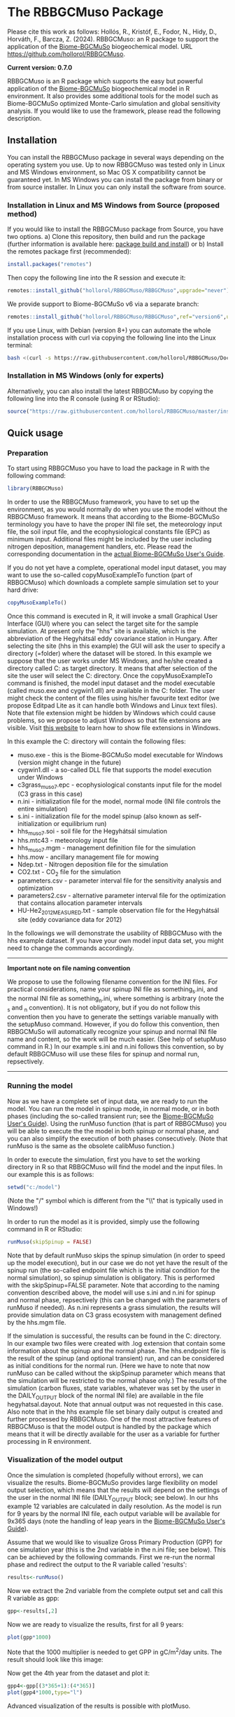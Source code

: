 #+BEGIN_HTML
<img width="200px" align="right" position="absolute" style="position: absolute; top: 0; right: 0; border: 0;" src="https://raw.githubusercontent.com/hollorol/RBBGCMuso/master/images/logo.jpg" alt="Fork me on GitHub">
#+END_HTML

* The RBBGCMuso Package
#+AUTHOR: Roland HOLLÓS, Zoltán BARCZA, Erzsébet KRISTÓF

Please cite this work as follows:
Hollós, R., Kristóf, E., Fodor, N., Hidy, D., Horváth, F., Barcza, Z. (2024).
RBBGCMuso: an R package to support the application of the [[http://nimbus.elte.hu/bbgc/][Biome-BGCMuSo]] biogeochemical model. URL https://github.com/hollorol/RBBGCMuso.

*Current version: 0.7.0*

RBBGCMuso is an R package which supports the easy but powerful application of the [[http://nimbus.elte.hu/bbgc/][Biome-BGCMuSo]] biogeochemical model in R environment. It also provides some additional tools for the model such as Biome-BGCMuSo optimized Monte-Carlo simulation and global sensitivity analysis. If you would like to use the framework, please read the following description. 

** Installation
You can install the RBBGCMuso package in several ways depending on the operating system you use. Up to now RBBGCMuso was tested only in Linux and MS Windows environment, so Mac OS X compatibility cannot be guaranteed yet. In MS Windows you can install the package from binary or from source installer. In Linux you can only install the software from source.  

*** Installation in Linux and MS Windows from Source (proposed method)
If you would like to install the RBBGCMuso package from Source, you have two options. 
a) Clone this repository, then build and run the package (further information is available here: [[http://kbroman.org/pkg_primer/pages/build.html][package build and install]])
or
b) Install the remotes package first (recommended):
#+BEGIN_SRC R :eval no
install.packages("remotes")
#+END_SRC

Then copy the following line into the R session and execute it:
#+BEGIN_SRC R :eval no
remotes::install_github("hollorol/RBBGCMuso/RBBGCMuso",upgrade="never")
#+END_SRC

We provide support to Biome-BGCMuSo v6 via a separate branch:
#+BEGIN_SRC R :eval no
remotes::install_github("hollorol/RBBGCMuso/RBBGCMuso",ref="version6",upgrade="never")
#+END_SRC


If you use Linux, with Debian (version 8+) you can automate the whole installation process with curl via copying the following line into the Linux terminal:
#+BEGIN_SRC bash :eval no
bash <(curl -s https://raw.githubusercontent.com/hollorol/RBBGCMuso/Documentation/debianInstaller.sh)
#+END_SRC

*** Installation in MS Windows (only for experts)
Alternatively, you can also install the latest RBBGCMuso by copying the following line into the R console (using R or RStudio):
#+BEGIN_SRC R :eval no
source("https://raw.githubusercontent.com/hollorol/RBBGCMuso/master/installWin.R")
#+END_SRC

** Quick usage
*** Preparation

To start using RBBGCMuso you have to load the package in R with the following command:
#+BEGIN_SRC R :eval no
library(RBBGCMuso)
#+END_SRC

In order to use the RBBGCMuso framework, you have to set up the environment, as you would normally do when you use the model without the RBBGCMuso framework. It means that according to the Biome-BGCMuSo terminology you have to have the proper INI file set, the meteorology input file, the soil input file, and the ecophysiological constants file (EPC) as minimum input. Additional files might be included by the user including nitrogen deposition, management handlers, etc. Please read the corresponding documentation in the [[http://nimbus.elte.hu/bbgc/files/Manual_BBGC_MuSo_v6.1.pdf][actual Biome-BGCMuSo User's Guide]].

If you do not yet have a complete, operational model input dataset, you may want to use the so-called copyMusoExampleTo function (part of RBBGCMuso) which downloads a complete sample simulation set to your hard drive:

#+BEGIN_SRC R :eval no
copyMusoExampleTo()
#+END_SRC 

Once this command is executed in R, it will invoke a small Graphical User Interface (GUI) where you can select the target site for the sample simulation. At present only the "hhs" site is available, which is the abbreviation of the Hegyhátsál eddy covariance station in Hungary. After selecting the site (hhs in this example) the GUI will ask the user to specify a directory (=folder) where the dataset will be stored. In this example we suppose that the user works under MS Windows, and he/she created a directory called C:\model as target directory. It means that after selection of the site the user will select the C:\model directory. 
Once the copyMusoExampleTo command is finished, the model input dataset and the model executable (called muso.exe and cygwin1.dll) are available in the C:\model folder. The user might check the content of the files using his/her favourite text editor (we propose Editpad Lite as it can handle both Windows and Linux text files). Note that file extension might be hidden by Windows which could cause problems, so we propose to adjust Windows so that file extensions are visible. Visit [[https://www.thewindowsclub.com/show-file-extensions-in-windows][this website]] to learn how to show file extensions in Windows. 

In this example the C:\model directory will contain the following files:
- muso.exe - this is the Biome-BGCMuSo model executable for Windows (version might change in the future)
- cygwin1.dll - a so-called DLL file that supports the model execution under Windows
- c3grass_muso7.epc - ecophysiological constants input file for the model (C3 grass in this case)
- n.ini - initialization file for the model, normal mode (INI file controls the entire simulation)
- s.ini - initialization file for the model spinup (also known as self-initialization or equilibrium run)
- hhs_muso7.soi - soil file for the Hegyhátsál simulation
- hhs.mtc43 - meteorology input file
- hhs_muso7.mgm - management definition file for the simulation
- hhs.mow - ancillary management file for mowing
- Ndep.txt - Nitrogen deposition file for the simulation
- CO2.txt - CO_{2} file for the simulation
- parameters.csv - parameter interval file for the sensitivity analysis and optimization
- parameters2.csv - alternative parameter interval file for the optimization that contains allocation parameter intervals
- HU-He2_2012_MEASURED.txt - sample observation file for the Hegyhátsál site (eddy covariance data for 2012)

In the followings we will demonstrate the usability of RBBGCMuso with the hhs example dataset. If you have your own model input data set, you might need to change the commands accordingly. 



----------
*Important note on file naming convention*

We propose to use the following filename convention for the INI files. For practical considerations, name your spinup INI file as something_s.ini, and the normal INI file as something_n.ini, where something is arbitrary (note the _s and _n convention). It is not obligatory, but if you do not follow this convention then you have to generate the settings variable 
manually with the setupMuso command. However, if you do follow this convention, then RBBGCMuSo will automatically recognize your spinup and normal INI file name and content, so the work will be much easier. (See help of setupMuso command in R.)
In our example s.ini and n.ini follows this convention, so by default RBBGCMuso will use these files for spinup and normal run, repsectively. 
----------


*** Running the model

Now as we have a complete set of input data, we are ready to run the model. You can run the model in spinup mode, in normal mode, or in both phases (including the so-called transient run; see the [[http://nimbus.elte.hu/bbgc/files/Manual_BBGC_MuSo_v6.1.pdf][Biome-BGCMuSo User's Guide]]). Using the runMuso function (that is part of RBBGCMuso) you will be able to execute the the model in both spinup or normal phase, and you can also simplify the execution of both phases consecutively. (Note that runMuso is the same as the obsolete calibMuso function.) 

In order to execute the simulation, first you have to set the working directory in R so that RBBGCMuso will find the model and the input files. In our example this is as follows:

#+BEGIN_SRC R :eval no
setwd("c:/model")
#+END_SRC 

(Note the "/" symbol which is different from the "\\" that is typically used in Windows!)

In order to run the model as it is provided, simply use the following command in R or RStudio:

#+BEGIN_SRC R :eval no
runMuso(skipSpinup = FALSE)
#+END_SRC

Note that by default runMuso skips the spinup simulation (in order to speed up the model execution), but in our case we do not yet have the result of the spinup run (the so-called endpoint file which is the initial condition for the normal simulation), so spinup simulation is obligatory. This is performed with the skipSpinup=FALSE parameter. Note that according to the naming convention described above, the model will use s.ini and n.ini for spinup and normal phase, repsectively (this can be changed with the parameters of runMuso if needed). As n.ini represents a grass simulation, the results will provide simulation data on C3 grass ecosystem with management defined by the hhs.mgm file. 

If the simulation is successful, the results can be found in the C:\model directory. In our example two files were created with .log extension that contain some information about the spinup and the normal phase. The hhs.endpoint file is the result of the spinup (and optional transient) run, and can be considered as initial conditions for the normal run. (Here we have to note that now runMuso can be called without the skipSpinup parameter which means that the simulation will be restricted to the normal phase only.) The results of the simulation (carbon fluxes, state variables, whatever was set by the user in the DAILY_OUTPUT block of the normal INI file) are available in the file hegyhatsal.dayout. Note that annual output was not requested in this case. Also note that in the hhs example file set binary daily output is created and further processed by RBBGCMuso. One of the most attractive features of RBBGCMuso is that the model output is handled by the package which means that it will be directly available for the user as a variable for further processing in R environment. 

*** Visualization of the model output

Once the simulation is completed (hopefully without errors), we can visualize the results. Biome-BGCMuSo provides large flexibility on model output selection, which means that the results will depend on the settings of the user in the normal INI file (DAILY_OUTPUT block; see below). In our hhs example 12 variables are calculated in daily resolution. As the model is run for 9 years by the normal INI file, each output variable will be available for 9x365 days (note the handling of leap years in the [[http://nimbus.elte.hu/bbgc/files/Manual_BBGC_MuSo_v6.1.pdf][Biome-BGCMuSo User's Guide]]). 

Assume that we would like to visualize Gross Primary Production (GPP) for one simulation year (this is the 2nd variable in the n.ini file; see below). This can be achieved by the following commands. First we re-run the normal phase and redirect the output to the R variable called 'results':

#+BEGIN_SRC R :eval no
results<-runMuso()
#+END_SRC

Now we extract the 2nd variable from the complete output set and call this R variable as gpp:

#+BEGIN_SRC R :eval no
gpp<-results[,2]
#+END_SRC

Now we are ready to visualize the results, first for all 9 years:

#+BEGIN_SRC R :eval no
plot(gpp*1000)
#+END_SRC

Note that the 1000 multiplier is needed to get GPP in gC/m^{2}/day units.
The result should look like this image:

#+BEGIN_HTML
<img width="600px"  
src="https://github.com/hollorol/RBBGCMuso/blob/eae5f7f83aacc68880236c7480d6ba4d17990375/images/gpp01.png" alt="GPP plot">
#+END_HTML

Now get the 4th year from the dataset and plot it:

#+BEGIN_SRC R :eval no
gpp4<-gpp[(3*365+1):(4*365)]
plot(gpp4*1000,type="l")
#+END_SRC

Advanced visualization of the results is possible with plotMuso.

*** Selection of output variables

The visualization example above used the Hegyhátsál sample simulation with the predefined output variables that we included in the initialization file of the normal phase. The available output variables can be checked by the user by opening the n.ini file (normal phase initialization file) with a text editor (e.g. Notepad, or our favourite EditPad Lite). Check the DAILY_OUTPUT block within the n.ini. This should look like this (with more spaces between the numbers and the descriptors):

#+BEGIN_SRC text
DAILY_OUTPUT
12       number of daily output variables
2520     proj_lai
3009     daily_GPP
3014     daily_Reco
171      evapotransp
2502     n_actphen
2603     vwc00-03cm
2604     vwc03-10cm
2605     vwc10-30cm
75       GDD
2636     rooting_depth
2716     m_soilstress
671      m_vegc_to_SNSC
#+END_SRC

Note the number right below the DAILY_OUTPUT line that indicates the number of selected output variables. If you decide to change the number of output variables, the number (currently 12) should be adjusted accordingly. At present the R package handles only daily output data, but the user should acknowledge the optional annual output set in the ini file as well. 
Biome-BGCMuSo offers a large number of posible output variables. The full list of variables are available at the website of the model as an Excel file: https://nimbus.elte.hu/~bzoli/public/OUTGOING/muso70beta07/Biome-BGCMuSo7.0-b7_outputs.xlsx

Selection of output variables is primarily driven by the need of the user: it depends on the process that the user would like to study. We made an effort to provide all possible variables that are comparable with the observations. 
One might be interested in carbon fluxes like Net Ecosystem Exchange (NEE), Gross Primary Production (GPP), total ecosystem respiation (Reco, all comparable with eddy covariance measurements), evapotransporation (ET), Net Primary Production (NPP), soil organic carbon (SOC) content, leaf area index (LAI), aboveground woody biomass and coarse woody debris in forests, crop yield, rooting depth, aoveground or total biomass for herbaceous vegetation, litter, soil respiration, soil water content for 10 soil layers, soil N2O efflux, etc. 

Below we list the most common output variables that can be calculated by the model. 

#+BEGIN_SRC text
50    tsoil[0] - soil temperature of the topmost soil layer (0-3 cm) [Celsius]
171   evapotranspiration [kgH2O/m2/day, equivalent with mm/day]
518   soil1c_total - total soil organic carbon content in the 1st soil pool [kgC/m2]
519   soil2c_total - total soil organic carbon content in the 2nd soil pool [kgC/m2]
520   soil3c_total - total soil organic carbon content in the 3rd soil pool [kgC/m2]
521   soil4c_total - total carbon content in the recalcitrant SOC pool [kgC/m2]
3061  total soilc - total SOC pool [kgC/m2]
313   fruitc - carbon content of the fruit/yield pool [kgC/m2] (this is used for frop yield estimation)
2527  plant height [m]
2528  NDVI [dimless]
2520  proj_lai - this is what we typically refer as Leaf Area Index (LAI) [m2/m2] 
2603  vwc[0] - volumetric soil water content of the 1st layer (0-3 cm) [m3/m3] 
2604  vwc[1] - volumetric soil water content of the 2nd layer (3-10 cm) [m3/m3] 
2605  vwc[2] - volumetric soil water content of the 3rd layer (10-30 cm) [m3/m3] 
2606  vwc[3] - volumetric soil water content of the 4th layer (30-60 cm) [m3/m3] 
2607  vwc[4] - volumetric soil water content of the 5th layer (60-90 cm) [m3/m3] 
2608  vwc[5] - volumetric soil water content of the 6th layer (90-120 cm) [m3/m3]
2609  vwc[6] - volumetric soil water content of the 7th layer (120-150 cm) [m3/m3] 
3006  daily_npp - daily Net Primary Production [kgC/m2/day]
3005  daily_nep - daily Net Ecosystem Production (estimated by -NEE) [kgC/m2/day]	
3009  daily_gpp - daily Gross Primary Production [kgC/m2/day]
3037  cum_yieldC_HRV - harvested fruit that is crop yield in case of croplands [kgC/m2]
75    GDD - growing degree day, used for the phenophase length calculations
1531  SUM of the soil mineral NH4+ in the total soil column [kgN/m2]
1532  SUM of the soil mineral NO3- in the total soil column [kgN/m2]
3013  daily soil respiration [kgC/m2/day]
307   leafC - total leaf carbon content [kgC/m2]
310   fine root C - total fine root carbon content [kgC/m2]
316   soft stem C - total soft stem carbon content [kgC/m2] (only for herbaceous vegetation)
407   standing dead biomass [kgC/m2] - that is the inactive standing plant pool not yet part of the litter pool
319   livestemC - aboveground live woody biomass [kgC/m2]
322   deadstemC - aboveground dead woody biomass [kgC/m2]
3160  total abovegound woody biomass C [kgC/m2] 
401   CWD - coarse woody debris [kgC/m2] 
#+END_SRC

A note from the Biome-BGC User's Guide: "Livewood is defined as the actively respiring woody tissue, that is, the lateral sheathing meristem of phloem tissue, plus any ray parenchyma extending radially into the xylem tissue. Deadwood consists of all the other woody material, including the heartwood, the xylem, and the bark." In this sense aboveground woody biomass can be calculated as the sum of output variables 319 and 322 (plus the corresponding storage/transfer pools). For convenience, variable 3160 can be used as it represents the sum of 319 and 322 plus the related storage/transfer pools.


*** Perform Quick experiments

Assume that we would like to dig a bit deeper with the model and understand the effect of changing ecophysiological variables on the model results. This can easily be performed with RBBGCMuso. Execute the following command in R/RStudio:

#+BEGIN_SRC R :eval no
musoQuickEffect(calibrationPar = 13, startVal = 0, endVal = 9, nSteps = 5, outVar = 3009, yearNum=3)
#+END_SRC

This command selects the 13th line in the ecophysiological constants (EPC) file (this is base temperature), then it starts to replace the original value from 0 to 9 in 5 consecutive steps. In this example GPP is selected (variable number 3009, which is the 2nd variable), so the effect of varying base temperature on GPP is calculated using 5 simulations. The result is a spectacular plot where color coding is used distinguish the parameter values. yearNum=3 means that the experiment is done for the 3rd year of the simulation. Remember that in crop rotation simulations the effect might be invisible if there is a conflict between year number and crop type. 

At present musoQuickEffect is not usable for the allocation parameters due to restrictions of the allocation fractions.  

*** Study the effect of ecophysiological parameters using paramSweep

The paramSweep function is the extension of the musoQuickEffect. It can test the effect of the multiple selected parameters on the model results in once. The result of the paramSweep function is a single HTML file with embedded images. paramSweep needs a csv file called parameters.csv which defines the parameters of interest and the corresponding parameter intervals. In case of the hhs sample dataset there is an example parameters.csv file (please open it and check). The structure of the parameters.csv file is simple. First, parameter name is needed (it can be anything but should refer to the parameter), then the line number of the EPC file is provided, then the possible minimum and maximum value of the parameter is given. Note that there is a tricky part in the parameters.csv as the parameter selection is not straightforward in case of multiple columns (see the end of the EPC file!). The logic is that fractional part of a number is used to select the appropriate parameter from multiple columns. For example, "emergence,132.61,0,1000" means that in the 132nd line of the EPC file there are 7 columns (numbering starts from 0, so it is 6), and we would like to adjust the 2nd column (marked by 1), which ends up with 132.61. 0,1000 means that sweep starts at 0 and ends with 1000. Invoke the paramSweep with simply issuing this command:

#+BEGIN_SRC R :eval no
paramSweep()
#+END_SRC

The routine uses the provided parameters.csv by default. This can be changed of course and the user can provide an alternative csv file. 

*** Sensitivity analysis

Advanced sensitivity analysis is possible with the musoSensi function of RBBGCMuso. [[http://nimbus.elte.hu/agromo/files/musoSensi_usage.html][Visit this link to read the manual of the sensitivity analysis.]]
Note that parameters.csv is provided in the hhs example dataset, so you don't have to create it manually. 

In the simplest case the user might issue the following command that can be immediately tested with the provided example:

#+BEGIN_SRC R :eval no
musoSensi(iterations = 1000, varIndex = 2)
#+END_SRC

This example runs the analysis with 1000 iterations using the second output variable (that is daily GPP). The results will be provided in a graphical form and also by numeric values. 

IMPORTANT NOTE: If the result file contains only NAs it means that none of the parameters affected the output variable of interest. In this case you need to adjust the output parameter selection or the EPC parameter list. A simple example for this is soil temperature which is not affected by some of the plant parameters. [[https://github.com/hollorol/RBBGCMuso/issues/3][See this link for further details.]]

*** Parameter estimation (calibration)

RBBGCMuso supports parameter estimation (also called as model optimization or calibration) based on the so-called GLUE method. GLUE uses observations and the optimization is driven by the parameter intervals file that is described above (parameters.csv). Below we provide a sample R script that executes the GLUE-based parameter estimation using the sample dataset that is provided by the copyMusoExampleTo() command (see above). Note that the content of the EPC file might have been changed as the result of the above-described procedures, which means that the user might want to remove the test folder and recreate it using the copyMusoExampleTo() command. The runMuso(skipSpinup = FALSE) command must be executed prior to testing the provided code if the model folder is newly created:


#+BEGIN_SRC R :eval no
md <- data.table::fread("HU-He2_2012_MEASURED.txt")
md[md ==-9999] <- NA
md[,GPP:=GPP/1000]
plotMusoWithData(md, modelVar = 3009, dataVar = "GPP")
plotMuso()


likelihoodGPP = list(
    GPP = (function(x, y){exp(-sqrt(mean((x-y)^2)))  }))
calibrateMuso(measuredData = md,
              dataVar = c(GPP=3009), iterations = 100, 
              likelihood = likelihoodGPP, method="GLUE")
#+END_SRC

In the script the observed daily GPP is used to construct the likelihood function. Unit conversion takes place since the model provides GPP in kgC/m2/day units while the observations are provided in  gC/m2/day units. The result of the calibration is provided by a PDF file that is created in the model folder. The plotMusoWithData command is useful to compare visually the observation and the simulation. 

NOTE: we plan to disseminate a sample script in the future to demonstrate the applicability of the CIRM method in the GLUE context.



*** Contact

E-mail: Roland HOLLÓS: hollorol@gmail.com; Zoltán BARCZA: zoltan.barcza@ttk.elte.hu

** Acknowledgements

   The research was funded by the Széchenyi 2020 programme, the European Regional Development Fund and the Hungarian Government (GINOP-2.3.2-15-2016-00028), and by the National Multidisciplinary Laboratory for Climate Change (RRF-2.3.1-21-2022-00014) project.
